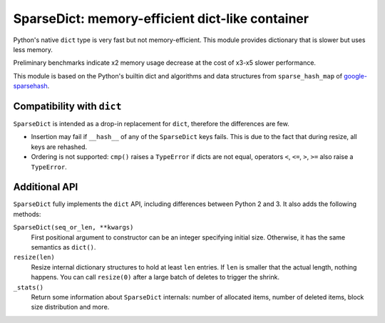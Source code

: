 
SparseDict: memory-efficient dict-like container
================================================

Python's native ``dict`` type is very fast but not memory-efficient.
This module provides dictionary that is slower but uses less memory.

Preliminary benchmarks indicate x2 memory usage decrease
at the cost of x3-x5 slower performance.

This module is based on the Python's builtin dict and
algorithms and data structures from ``sparse_hash_map`` of google-sparsehash_.

.. _google-sparsehash: http://code.google.com/p/google-sparsehash/


Compatibility with ``dict``
---------------------------

``SparseDict`` is intended as a drop-in replacement for ``dict``, therefore the differences are few.

* Insertion may fail if ``__hash__`` of any of the ``SparseDict`` keys fails.
  This is due to the fact that during resize, all keys are rehashed.
* Ordering is not supported: ``cmp()`` raises a ``TypeError`` if dicts are not equal,
  operators ``<``, ``<=``, ``>``, ``>=`` also raise a ``TypeError``.


Additional API
--------------

``SparseDict`` fully implements the ``dict`` API, including differences between Python 2 and 3.
It also adds the following methods:

``SparseDict(seq_or_len, **kwargs)``
    First positional argument to constructor can be an integer specifying initial size.
    Otherwise, it has the same semantics as ``dict()``.

``resize(len)``
    Resize internal dictionary structures to hold at least ``len`` entries.
    If ``len`` is smaller that the actual length, nothing happens.
    You can call ``resize(0)`` after a large batch of deletes to trigger the shrink.

``_stats()``
    Return some information about ``SparseDict`` internals: number of allocated items,
    number of deleted items, block size distribution and more.
